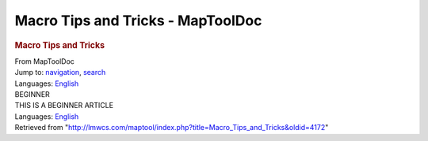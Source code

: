 ==================================
Macro Tips and Tricks - MapToolDoc
==================================

.. contents::
   :depth: 3
..

.. container:: noprint
   :name: mw-page-base

.. container:: noprint
   :name: mw-head-base

.. container:: mw-body
   :name: content

   .. container:: mw-indicators

   .. rubric:: Macro Tips and Tricks
      :name: firstHeading
      :class: firstHeading

   .. container:: mw-body-content
      :name: bodyContent

      .. container::
         :name: siteSub

         From MapToolDoc

      .. container::
         :name: contentSub

      .. container:: mw-jump
         :name: jump-to-nav

         Jump to: `navigation <#mw-head>`__, `search <#p-search>`__

      .. container:: mw-content-ltr
         :name: mw-content-text

         .. container:: template_languages

            Languages: 
            `English </maptool/index.php?title=Marcro_Tips_and_Tricks&action=edit&redlink=1>`__\ 

         .. container:: template_beginner

            | BEGINNER
            | THIS IS A BEGINNER ARTICLE

         .. rubric:: 몇가지 소스들
            :name: 몇가지-소스들

            .. container:: mw-geshi mw-code mw-content-ltr

               .. container:: mtmacro source-mtmacro

                  #. .. code-block:: none

                        [h:existingString = "The skill name you entered is "]

                  #. .. code-block:: none

                        [h:concatString = existingString+skill+"."]

                  #. .. code-block:: none

                        [r:concatString]

         .. container:: template_languages

            Languages: 
            `English </maptool/index.php?title=Marcro_Tips_and_Tricks&action=edit&redlink=1>`__\ 

      .. container:: printfooter

         Retrieved from
         "http://lmwcs.com/maptool/index.php?title=Macro_Tips_and_Tricks&oldid=4172"

